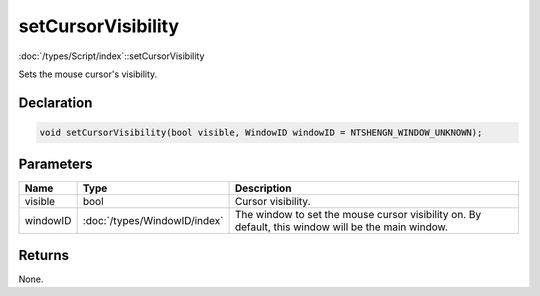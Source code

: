 setCursorVisibility
===================

:doc:`/types/Script/index`::setCursorVisibility

Sets the mouse cursor's visibility.

Declaration
-----------

.. code-block:: cpp

	void setCursorVisibility(bool visible, WindowID windowID = NTSHENGN_WINDOW_UNKNOWN);

Parameters
----------

.. list-table::
	:width: 100%
	:header-rows: 1
	:class: code-table

	* - Name
	  - Type
	  - Description
	* - visible
	  - bool
	  - Cursor visibility.
	* - windowID
	  - :doc:`/types/WindowID/index`
	  - The window to set the mouse cursor visibility on. By default, this window will be the main window.

Returns
-------

None.